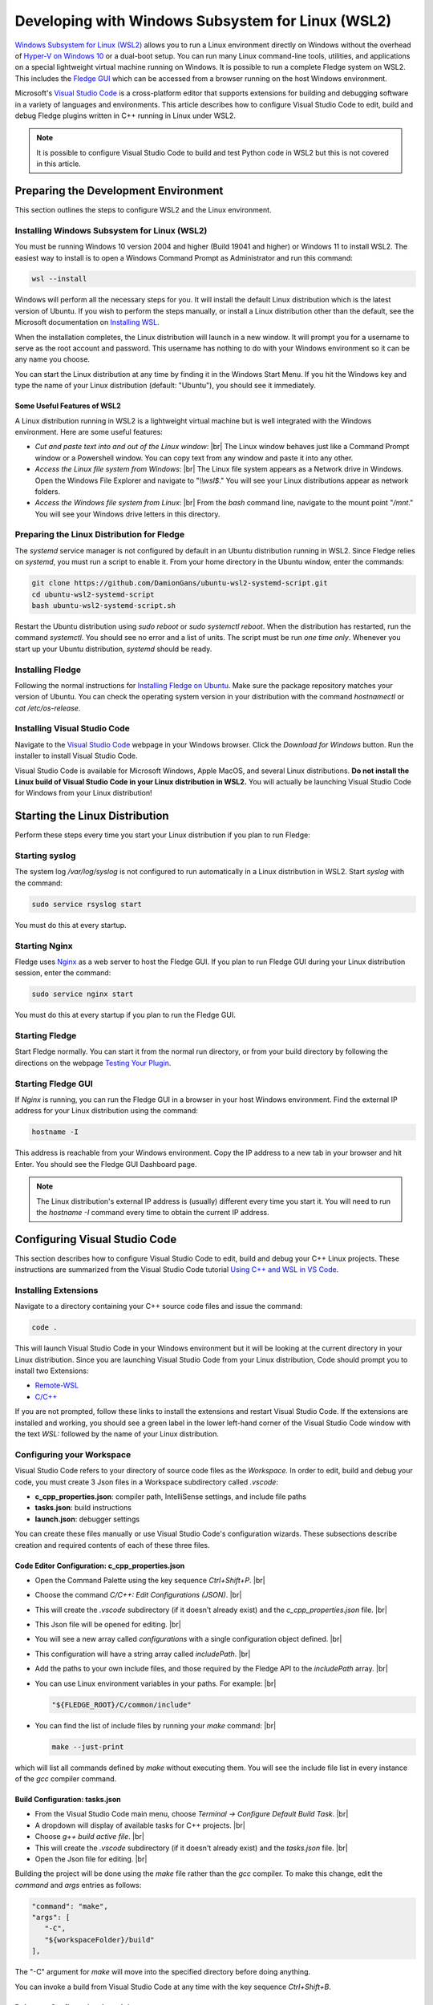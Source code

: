 .. Developing with Windows Subsystem for Linux (WSL2)

.. |br| raw:: html

   <br />

.. Images

.. Links in new tabs

.. =============================================


Developing with Windows Subsystem for Linux (WSL2)
==================================================

`Windows Subsystem for Linux (WSL2) <https://docs.microsoft.com/en-us/windows/wsl>`_ allows you to run a Linux environment directly on Windows
without the overhead of `Hyper-V on Windows 10 <https://docs.microsoft.com/en-us/virtualization/hyper-v-on-windows/about>`_ or a dual-boot setup.
You can run many Linux command-line tools, utilities, and applications on a special lightweight virtual machine running on Windows.
It is possible to run a complete Fledge system on WSL2.
This includes the `Fledge GUI <https://fledge-iot.readthedocs.io/en/latest/quick_start/gui.html>`_
which can be accessed from a browser running on the host Windows environment.

Microsoft's `Visual Studio Code <https://code.visualstudio.com>`_ is a cross-platform editor that supports extensions
for building and debugging software in a variety of languages and environments.
This article describes how to configure Visual Studio Code to edit, build and debug Fledge plugins written in C++ running in Linux under WSL2.

.. note::
    It is possible to configure Visual Studio Code to build and test Python code in WSL2 but this is not covered in this article.

Preparing the Development Environment
-------------------------------------

This section outlines the steps to configure WSL2 and the Linux environment.

Installing Windows Subsystem for Linux (WSL2)
~~~~~~~~~~~~~~~~~~~~~~~~~~~~~~~~~~~~~~~~~~~~~

You must be running Windows 10 version 2004 and higher (Build 19041 and higher) or Windows 11 to install WSL2.
The easiest way to install is to open a Windows Command Prompt as Administrator and run this command:

.. code-block:: bash

   wsl --install

Windows will perform all the necessary steps for you.
It will install the default Linux distribution which is the latest version of Ubuntu.
If you wish to perform the steps manually, or install a Linux distribution other than the default,
see the Microsoft documentation on `Installing WSL <https://docs.microsoft.com/en-us/windows/wsl/install>`_.

When the installation completes, the Linux distribution will launch in a new window.
It will prompt you for a username to serve as the root account and password.
This username has nothing to do with your Windows environment so it can be any name you choose.

You can start the Linux distribution at any time by finding it in the Windows Start Menu.
If you hit the Windows key and type the name of your Linux distribution (default: "Ubuntu"), you should see it immediately.

Some Useful Features of WSL2
############################

A Linux distribution running in WSL2 is a lightweight virtual machine but is well integrated with the Windows environment.
Here are some useful features:

- *Cut and paste text into and out of the Linux window*: |br|
  The Linux window behaves just like a Command Prompt window or a Powershell window.
  You can copy text from any window and paste it into any other.
- *Access the Linux file system from Windows*: |br|
  The Linux file system appears as a Network drive in Windows.
  Open the Windows File Explorer and navigate to "*\\\\wsl$*."
  You will see your Linux distributions appear as network folders.
- *Access the Windows file system from Linux*: |br|
  From the *bash* command line, navigate to the mount point "*/mnt*."
  You will see your Windows drive letters in this directory.
  
Preparing the Linux Distribution for Fledge
~~~~~~~~~~~~~~~~~~~~~~~~~~~~~~~~~~~~~~~~~~~

The *systemd* service manager is not configured by default in an Ubuntu distribution running in WSL2.
Since Fledge relies on *systemd*, you must run a script to enable it.
From your home directory in the Ubuntu window, enter the commands:

.. code-block:: bash

   git clone https://github.com/DamionGans/ubuntu-wsl2-systemd-script.git
   cd ubuntu-wsl2-systemd-script
   bash ubuntu-wsl2-systemd-script.sh
   
Restart the Ubuntu distribution using *sudo reboot* or *sudo systemctl reboot*.
When the distribution has restarted, run the command *systemctl*.
You should see no error and a list of units.
The script must be run *one time only*.
Whenever you start up your Ubuntu distribution, *systemd* should be ready.

Installing Fledge
~~~~~~~~~~~~~~~~~

Following the normal instructions for `Installing Fledge on Ubuntu <https://fledge-iot.readthedocs.io/en/latest/quick_start/installing.html#ubuntu-or-debian>`_.
Make sure the package repository matches your version of Ubuntu.
You can check the operating system version in your distribution with the command *hostnamectl* or *cat /etc/os-release*.

Installing Visual Studio Code
~~~~~~~~~~~~~~~~~~~~~~~~~~~~~

Navigate to the `Visual Studio Code <https://code.visualstudio.com>`_ webpage in your Windows browser.
Click the *Download for Windows* button.
Run the installer to install Visual Studio Code.

Visual Studio Code is available for Microsoft Windows, Apple MacOS, and several Linux distributions.
**Do not install the Linux build of Visual Studio Code in your Linux distribution in WSL2.**
You will actually be launching Visual Studio Code for Windows from your Linux distribution!

Starting the Linux Distribution
-------------------------------

Perform these steps every time you start your Linux distribution if you plan to run Fledge:

Starting syslog
~~~~~~~~~~~~~~~

The system log */var/log/syslog* is not configured to run automatically in a Linux distribution in WSL2.
Start *syslog* with the command:

.. code-block:: bash

   sudo service rsyslog start

You must do this at every startup.

Starting Nginx
~~~~~~~~~~~~~~

Fledge uses `Nginx <https://nginx.org>`_ as a web server to host the Fledge GUI.
If you plan to run Fledge GUI during your Linux distribution session, enter the command:

.. code-block:: bash

   sudo service nginx start

You must do this at every startup if you plan to run the Fledge GUI.

Starting Fledge
~~~~~~~~~~~~~~~

Start Fledge normally.
You can start it from the normal run directory, or from your build directory by following the directions on the webpage
`Testing Your Plugin <https://fledge-iot.readthedocs.io/en/latest/plugin_developers_guide/10_testing.html#testing-your-plugin>`_.

Starting Fledge GUI
~~~~~~~~~~~~~~~~~~~

If *Nginx* is running, you can run the Fledge GUI in a browser in your host Windows environment.
Find the external IP address for your Linux distribution using the command:

.. code-block:: bash

   hostname -I

This address is reachable from your Windows environment.
Copy the IP address to a new tab in your browser and hit Enter.
You should see the Fledge GUI Dashboard page.

.. note::
    The Linux distribution's external IP address is (usually) different every time you start it.
    You will need to run the *hostname -I* command every time to obtain the current IP address.

Configuring Visual Studio Code
------------------------------

This section describes how to configure Visual Studio Code to edit, build and debug your C++ Linux projects.
These instructions are summarized from the Visual Studio Code tutorial `Using C++ and WSL in VS Code <https://code.visualstudio.com/docs/cpp/config-wsl>`_.

Installing Extensions
~~~~~~~~~~~~~~~~~~~~~

Navigate to a directory containing your C++ source code files and issue the command:

.. code-block:: bash

   code .
   
This will launch Visual Studio Code in your Windows environment but it will be looking at the current directory in your Linux distribution.
Since you are launching Visual Studio Code from your Linux distribution, Code should prompt you to install two Extensions:

* `Remote-WSL <https://marketplace.visualstudio.com/items?itemName=ms-vscode-remote.remote-wsl>`_
* `C/C++ <https://marketplace.visualstudio.com/items?itemName=ms-vscode.cpptools>`_

If you are not prompted, follow these links to install the extensions and restart Visual Studio Code.
If the extensions are installed and working, you should see a green label in the lower left-hand corner of the Visual Studio Code window
with the text *WSL:* followed by the name of your Linux distribution.

Configuring your Workspace
~~~~~~~~~~~~~~~~~~~~~~~~~~

Visual Studio Code refers to your directory of source code files as the *Workspace.*
In order to edit, build and debug your code, you must create 3 Json files in a Workspace subdirectory called *.vscode*:

- **c_cpp_properties.json**: compiler path, IntelliSense settings, and include file paths
- **tasks.json**: build instructions
- **launch.json**: debugger settings

You can create these files manually or use Visual Studio Code's configuration wizards.
These subsections describe creation and required contents of each of these three files.

Code Editor Configuration: c_cpp_properties.json
################################################

- Open the Command Palette using the key sequence *Ctrl+Shift+P*. |br|
- Choose the command *C/C++: Edit Configurations (JSON)*. |br|
- This will create the *.vscode* subdirectory (if it doesn't already exist) and the *c_cpp_properties.json* file. |br|
- This Json file will be opened for editing. |br|
- You will see a new array called *configurations* with a single configuration object defined. |br|
- This configuration will have a string array called *includePath*. |br|
- Add the paths to your own include files, and those required by the Fledge API to the *includePath* array. |br|
- You can use Linux environment variables in your paths. For example: |br|

  .. code-block:: json

    "${FLEDGE_ROOT}/C/common/include"

- You can find the list of include files by running your *make* command: |br|

  .. code-block:: bash

    make --just-print
   
which will list all commands defined by *make* without executing them.
You will see the include file list in every instance of the *gcc* compiler command.

Build Configuration: tasks.json
###############################

- From the Visual Studio Code main menu, choose *Terminal -> Configure Default Build Task*. |br|
- A dropdown will display of available tasks for C++ projects. |br|
- Choose *g++ build active file*. |br|
- This will create the *.vscode* subdirectory (if it doesn't already exist) and the *tasks.json* file. |br|
- Open the Json file for editing. |br|

Building the project will be done using the *make* file rather than the *gcc* compiler.
To make this change, edit the *command* and *args* entries as follows:

.. code-block:: console

   "command": "make",
   "args": [
      "-C",
      "${workspaceFolder}/build"
   ],

The "-C" argument for *make* will move into the specified directory before doing anything.

You can invoke a build from Visual Studio Code at any time with the key sequence *Ctrl+Shift+B*.

Debugger Configuration: launch.json
###################################

- From the Visual Studio Code main menu, choose *Run -> Add Configuration..*. |br|
- Choose *C++ (GDB/LLDB)*. |br|
- This will create the *.vscode* subdirectory (if it doesn't already exist) and the *launch.json* file. |br|
- Edit the *launch.json* file so it looks like this:

.. code-block:: json

   {
      "version": "0.2.0",
      "configurations": [
         {
            "name": "Debug Plugin",
            "type": "cppdbg",
            "request": "launch",
            "targetArchitecture": "x86_64",
            "cwd": "${fileDirname}",
            "program": "/full/path/to/fledge.services.north",
            "externalConsole": false,
            "stopAtEntry": true,
            "MIMode": "gdb",
            "avoidWindowsConsoleRedirection": false,
            "args": [
                "--port=42467",
                "--address=0.0.0.0",
                "--name=MyPluginInstance",
                "-d"
            ]
         }
       ]
   }

.. note::
    - The *program* attribute holds the program that the *gdb* debugger should launch.
      For Fledge plugin development, this is either *fledge.services.north* or *fledge.services.south* depending on which one you are building.
      These service executables will dynamically load your plugin library when they run.
    - The *args* attribute has the arguments normally passed to the service executable.
      Since the TCP/IP *port* changes every time Fledge starts up, you must edit this file to update the *port* number before starting your debug session.

Start your debug session from the Visual Studio Code main menu.
Choose *Run -> Start Debugging* or by hitting the F5 key.

Known Problems
--------------

- *Environment variables in launch.json*: |br|
  Support for environment variables in the *program* attribute is inconsistent.
  Variables created by Visual Studio Code itself will work but user-defined environment variables like FLEDGE_ROOT will not.
- *gdb startup errors*: |br|
  It can occur that *gdb* stops with error 42 and exits immediately when you start a debugging session.
  To fix this, shut down your Linux distributions and reinstall Visual Studio Code in Windows.
  You will not lose your configuration settings or your installed extensions.
- *Inconsistent breakpoint lists*: |br|
  Visual Studio Code shows a list of breakpoints in the lower left corner of the window.
  The *gdb* debugger maintains its own list of breakpoints.
  It can occur that the two lists fall out of sync.
  You can still create, view and delete breakpoints from the *Debug Console* tab at the bottom of the screen which gives you access to the *gdb* command line.
  When using the *Debug Console*, you must precede all *gdb* commands with "*-exec*." |br|

  To manipulate breakpoints:
    - Set a breakpoint: *-exec b functionName*.
    - View breakpoints: *-exec info b*.
      This will display an ordinal number for each breakpoint.
    - Delete breakpoints: *-exec del ##*. Use the original number returned by *-exec info b* as "*##*."

References
----------
  
- `Visual Studio Code <https://code.visualstudio.com>`_
- `Using C++ and WSL in VS Code <https://code.visualstudio.com/docs/cpp/config-wsl>`_
- `Remote development in WSL <https://code.visualstudio.com/docs/remote/wsl-tutorial>`_
- `Debug C++ in Visual Studio Code <https://code.visualstudio.com/docs/cpp/cpp-debug>`_
- `Predefined Variables Reference <https://code.visualstudio.com/docs/editor/variables-reference>`_
- `C_cpp_properties.json reference <https://code.visualstudio.com/docs/cpp/c-cpp-properties-schema-reference>`_
- `Schema for tasks.json <https://code.visualstudio.com/docs/editor/tasks-appendix>`_
- `Configuring C/C++ Debugging (launch.json) <https://code.visualstudio.com/docs/cpp/launch-json-reference>`_
